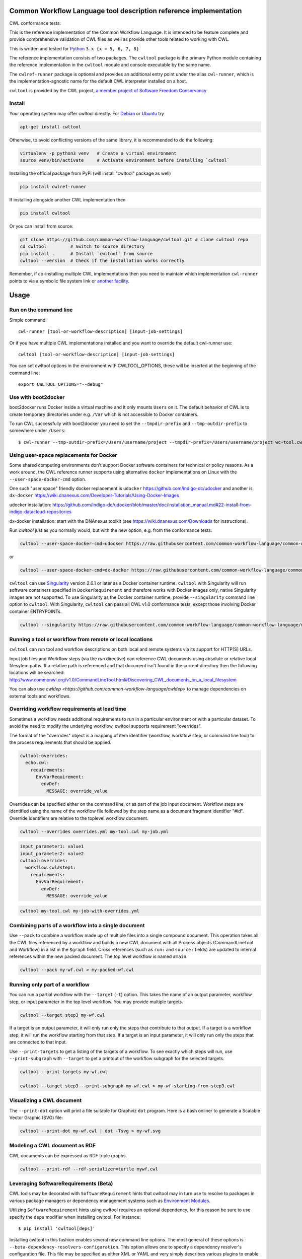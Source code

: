 ==================================================================
Common Workflow Language tool description reference implementation
==================================================================

CWL conformance tests: |Conformance Status| |Linux Status| |Windows Status| |Coverage Status| |Downloads|

|CommandLineTool Support| |DockerRequirement Support| |EnvVarRequirement Support| |ExpressionTool Support|
|InitialWorkDirRequirement Support| |InlineJavascriptRequirement Support| |MultipleInputRequirement Support| |Core Support|
|ResourceRequirement Support| |ScatterRequirement Support| |SchemaDefRequirement Support| |ShellCommandequirement Support|
|StepInputRequirement Support| |SubWorkflowRequirement Support| |Workflow Support|

.. |Conformance Status| image:: https://ci.commonwl.org/buildStatus/icon?job=cwltool-conformance
   :target: https://ci.commonwl.org/job/cwltool-conformance/

.. |Linux Status| image:: https://img.shields.io/travis/common-workflow-language/cwltool/master.svg?label=Linux%20builds
   :target: https://travis-ci.org/common-workflow-language/cwltool

.. |Windows Status| image:: https://img.shields.io/appveyor/ci/mr-c/cwltool/master.svg?label=Windows%20builds
   :target: https://ci.appveyor.com/project/mr-c/cwltool

.. |Coverage Status| image:: https://img.shields.io/codecov/c/github/common-workflow-language/cwltool.svg
   :target: https://codecov.io/gh/common-workflow-language/cwltool

.. |Downloads| image:: https://pepy.tech/badge/cwltool/month
   :target: https://pepy.tech/project/cwltool

.. |CommandLineTool Support| image:: https://badgen.net/https/raw.githubusercontent.com/common-workflow-language/conformance/master/cwltool/cwl_v1.0/cwltool_latest/command_line_tool.json?icon=commonwl
   :target: https://ci.commonwl.org/job/cwltool-conformance/

.. |DockerRequirement Support| image:: https://badgen.net/https/raw.githubusercontent.com/common-workflow-language/conformance/master/cwltool/cwl_v1.0/cwltool_latest/docker.json?icon=commonwl
   :target: https://ci.commonwl.org/job/cwltool-conformance/

.. |EnvVarRequirement Support| image:: https://badgen.net/https/raw.githubusercontent.com/common-workflow-language/conformance/master/cwltool/cwl_v1.0/cwltool_latest/env_var.json?icon=commonwl
   :target: https://ci.commonwl.org/job/cwltool-conformance/

.. |ExpressionTool Support| image:: https://badgen.net/https/raw.githubusercontent.com/common-workflow-language/conformance/master/cwltool/cwl_v1.0/cwltool_latest/expression_tool.json?icon=commonwl
   :target: https://ci.commonwl.org/job/cwltool-conformance/

.. |InitialWorkDirRequirement Support| image:: https://badgen.net/https/raw.githubusercontent.com/common-workflow-language/conformance/master/cwltool/cwl_v1.0/cwltool_latest/initial_work_dir.json?icon=commonwl
   :target: https://ci.commonwl.org/job/cwltool-conformance/

.. |InlineJavascriptRequirement Support| image:: https://badgen.net/https/raw.githubusercontent.com/common-workflow-language/conformance/master/cwltool/cwl_v1.0/cwltool_latest/inline_javascript.json?icon=commonwl
   :target: https://ci.commonwl.org/job/cwltool-conformance/

.. |MultipleInputRequirement Support| image:: https://badgen.net/https/raw.githubusercontent.com/common-workflow-language/conformance/master/cwltool/cwl_v1.0/cwltool_latest/multiple_input.json?icon=commonwl
   :target: https://ci.commonwl.org/job/cwltool-conformance/

.. |Core Support| image:: https://badgen.net/https/raw.githubusercontent.com/common-workflow-language/conformance/master/cwltool/cwl_v1.0/cwltool_latest/required.json?icon=commonwl
   :target: https://ci.commonwl.org/job/cwltool-conformance/

.. |ResourceRequirement Support| image:: https://badgen.net/https/raw.githubusercontent.com/common-workflow-language/conformance/master/cwltool/cwl_v1.0/cwltool_latest/resource.json?icon=commonwl
   :target: https://ci.commonwl.org/job/cwltool-conformance/

.. |ScatterRequirement Support| image:: https://badgen.net/https/raw.githubusercontent.com/common-workflow-language/conformance/master/cwltool/cwl_v1.0/cwltool_latest/scatter.json?icon=commonwl
   :target: https://ci.commonwl.org/job/cwltool-conformance/

.. |SchemaDefRequirement Support| image:: https://badgen.net/https/raw.githubusercontent.com/common-workflow-language/conformance/master/cwltool/cwl_v1.0/cwltool_latest/schema_def.json?icon=commonwl
   :target: https://ci.commonwl.org/job/cwltool-conformance/

.. |ShellCommandequirement Support| image:: https://badgen.net/https/raw.githubusercontent.com/common-workflow-language/conformance/master/cwltool/cwl_v1.0/cwltool_latest/shell_command.json?icon=commonwl
   :target: https://ci.commonwl.org/job/cwltool-conformance/

.. |StepInputRequirement Support| image:: https://badgen.net/https/raw.githubusercontent.com/common-workflow-language/conformance/master/cwltool/cwl_v1.0/cwltool_latest/step_input.json?icon=commonwl
   :target: https://ci.commonwl.org/job/cwltool-conformance/

.. |SubWorkflowRequirement Support| image:: https://badgen.net/https/raw.githubusercontent.com/common-workflow-language/conformance/master/cwltool/cwl_v1.0/cwltool_latest/subworkflow.json?icon=commonwl
   :target: https://ci.commonwl.org/job/cwltool-conformance/

.. |Workflow Support| image:: https://badgen.net/https/raw.githubusercontent.com/common-workflow-language/conformance/master/cwltool/cwl_v1.0/cwltool_latest/workflow.json?icon=commonwl
   :target: https://ci.commonwl.org/job/cwltool-conformance/


This is the reference implementation of the Common Workflow Language.  It is
intended to be feature complete and provide comprehensive validation of CWL
files as well as provide other tools related to working with CWL.

This is written and tested for
`Python <https://www.python.org/>`_ ``3.x {x = 5, 6, 7, 8}``

The reference implementation consists of two packages.  The ``cwltool`` package
is the primary Python module containing the reference implementation in the
``cwltool`` module and console executable by the same name.

The ``cwlref-runner`` package is optional and provides an additional entry point
under the alias ``cwl-runner``, which is the implementation-agnostic name for the
default CWL interpreter installed on a host.

``cwltool`` is provided by the CWL project, `a member project of Software Freedom Conservancy <https://sfconservancy.org/news/2018/apr/11/cwl-new-member-project/>`_

Install
-------

Your operating system may offer cwltool directly. For `Debian <https://tracker.debian.org/pkg/cwltool>`_  or `Ubuntu <https://launchpad.net/ubuntu/+source/cwltool>`_ try

.. code:: bash

  apt-get install cwltool

Otherwise, to
avoid conflicting versions of the same library,
it is recommended to do the following:

.. code:: bash

  virtualenv -p python3 venv   # Create a virtual environment
  source venv/bin/activate     # Activate environment before installing `cwltool`

Installing the official package from PyPi (will install "cwltool" package as
well)

.. code:: bash

  pip install cwlref-runner

If installing alongside another CWL implementation then

.. code:: bash

  pip install cwltool

Or you can install from source:

.. code:: bash

  git clone https://github.com/common-workflow-language/cwltool.git # clone cwltool repo
  cd cwltool         # Switch to source directory
  pip install .      # Install `cwltool` from source
  cwltool --version  # Check if the installation works correctly

Remember, if co-installing multiple CWL implementations then you need to
maintain which implementation ``cwl-runner`` points to via a symbolic file
system link or `another facility <https://wiki.debian.org/DebianAlternatives>`_.

=====
Usage
=====

Run on the command line
-----------------------

Simple command::

  cwl-runner [tool-or-workflow-description] [input-job-settings]

Or if you have multiple CWL implementations installed and you want to override
the default cwl-runner use::

  cwltool [tool-or-workflow-description] [input-job-settings]

You can set cwltool options in the environment with CWLTOOL_OPTIONS,
these will be inserted at the beginning of the command line::

  export CWLTOOL_OPTIONS="--debug"

Use with boot2docker
--------------------
boot2docker runs Docker inside a virtual machine and it only mounts ``Users``
on it. The default behavior of CWL is to create temporary directories under e.g.
``/Var`` which is not accessible to Docker containers.

To run CWL successfully with boot2docker you need to set the ``--tmpdir-prefix``
and ``--tmp-outdir-prefix`` to somewhere under ``/Users``::

    $ cwl-runner --tmp-outdir-prefix=/Users/username/project --tmpdir-prefix=/Users/username/project wc-tool.cwl wc-job.json

Using user-space replacements for Docker
----------------------------------------

Some shared computing environments don't support Docker software containers for technical or policy reasons.
As a work around, the CWL reference runner supports using alternative ``docker`` implementations on Linux
with the ``--user-space-docker-cmd`` option.

One such "user space" friendly docker replacement is ``udocker`` https://github.com/indigo-dc/udocker and another
is ``dx-docker`` https://wiki.dnanexus.com/Developer-Tutorials/Using-Docker-Images

udocker installation: https://github.com/indigo-dc/udocker/blob/master/doc/installation_manual.md#22-install-from-indigo-datacloud-repositories

dx-docker installation: start with the DNAnexus toolkit (see https://wiki.dnanexus.com/Downloads for instructions).

Run `cwltool` just as you normally would, but with the new option, e.g. from the conformance tests:

.. code:: bash

  cwltool --user-space-docker-cmd=udocker https://raw.githubusercontent.com/common-workflow-language/common-workflow-language/master/v1.0/v1.0/test-cwl-out2.cwl https://github.com/common-workflow-language/common-workflow-language/blob/master/v1.0/v1.0/empty.json

or

.. code:: bash

  cwltool --user-space-docker-cmd=dx-docker https://raw.githubusercontent.com/common-workflow-language/common-workflow-language/master/v1.0/v1.0/test-cwl-out2.cwl https://github.com/common-workflow-language/common-workflow-language/blob/master/v1.0/v1.0/empty.json

``cwltool`` can use `Singularity <http://singularity.lbl.gov/>`_ version 2.6.1
or later as a Docker container runtime.
``cwltool`` with Singularity will run software containers specified in
``DockerRequirement`` and therefore works with Docker images only, native
Singularity images are not supported. To use Singularity as the Docker container
runtime, provide ``--singularity`` command line option to ``cwltool``.
With Singularity, ``cwltool`` can pass all CWL v1.0 conformance tests, except
those involving Docker container ENTRYPOINTs.


.. code:: bash

  cwltool --singularity https://raw.githubusercontent.com/common-workflow-language/common-workflow-language/master/v1.0/v1.0/v1.0/cat3-tool-mediumcut.cwl https://github.com/common-workflow-language/common-workflow-language/blob/master/v1.0/v1.0/cat-job.json

Running a tool or workflow from remote or local locations
---------------------------------------------------------

``cwltool`` can run tool and workflow descriptions on both local and remote
systems via its support for HTTP[S] URLs.

Input job files and Workflow steps (via the `run` directive) can reference CWL
documents using absolute or relative local filesytem paths. If a relative path
is referenced and that document isn't found in the current directory then the
following locations will be searched:
http://www.commonwl.org/v1.0/CommandLineTool.html#Discovering_CWL_documents_on_a_local_filesystem

You can also use `cwldep <https://github.com/common-workflow-language/cwldep>`
to manage dependencies on external tools and workflows.

Overriding workflow requirements at load time
---------------------------------------------

Sometimes a workflow needs additional requirements to run in a particular
environment or with a particular dataset.  To avoid the need to modify the
underlying workflow, cwltool supports requirement "overrides".

The format of the "overrides" object is a mapping of item identifier (workflow,
workflow step, or command line tool) to the process requirements that should be applied.

.. code:: yaml

  cwltool:overrides:
    echo.cwl:
      requirements:
        EnvVarRequirement:
          envDef:
            MESSAGE: override_value

Overrides can be specified either on the command line, or as part of the job
input document.  Workflow steps are identified using the name of the workflow
file followed by the step name as a document fragment identifier "#id".
Override identifiers are relative to the toplevel workflow document.

.. code:: bash

  cwltool --overrides overrides.yml my-tool.cwl my-job.yml

.. code:: yaml

  input_parameter1: value1
  input_parameter2: value2
  cwltool:overrides:
    workflow.cwl#step1:
      requirements:
        EnvVarRequirement:
          envDef:
            MESSAGE: override_value

.. code:: bash

  cwltool my-tool.cwl my-job-with-overrides.yml


Combining parts of a workflow into a single document
----------------------------------------------------

Use ``--pack`` to combine a workflow made up of multiple files into a
single compound document.  This operation takes all the CWL files
referenced by a workflow and builds a new CWL document with all
Process objects (CommandLineTool and Workflow) in a list in the
``$graph`` field.  Cross references (such as ``run:`` and ``source:``
fields) are updated to internal references within the new packed
document.  The top level workflow is named ``#main``.

.. code:: bash

  cwltool --pack my-wf.cwl > my-packed-wf.cwl


Running only part of a workflow
-------------------------------

You can run a partial workflow with the ``--target`` (``-t``) option.  This
takes the name of an output parameter, workflow step, or input
parameter in the top level workflow.  You may provide multiple
targets.

.. code:: bash

  cwltool --target step3 my-wf.cwl

If a target is an output parameter, it will only run only the steps
that contribute to that output.  If a target is a workflow step, it
will run the workflow starting from that step.  If a target is an
input parameter, it will only run only the steps that are connected to
that input.

Use ``--print-targets`` to get a listing of the targets of a workflow.
To see exactly which steps will run, use ``--print-subgraph`` with
``--target`` to get a printout of the workflow subgraph for the
selected targets.

.. code:: bash

  cwltool --print-targets my-wf.cwl

  cwltool --target step3 --print-subgraph my-wf.cwl > my-wf-starting-from-step3.cwl


Visualizing a CWL document
--------------------------

The ``--print-dot`` option will print a file suitable for Graphviz ``dot`` program.  Here is a bash onliner to generate a Scalable Vector Graphic (SVG) file:

.. code:: bash

  cwltool --print-dot my-wf.cwl | dot -Tsvg > my-wf.svg

Modeling a CWL document as RDF
------------------------------

CWL documents can be expressed as RDF triple graphs.

.. code:: bash

  cwltool --print-rdf --rdf-serializer=turtle mywf.cwl


Leveraging SoftwareRequirements (Beta)
--------------------------------------

CWL tools may be decorated with ``SoftwareRequirement`` hints that cwltool
may in turn use to resolve to packages in various package managers or
dependency management systems such as `Environment Modules
<http://modules.sourceforge.net/>`__.

Utilizing ``SoftwareRequirement`` hints using cwltool requires an optional
dependency, for this reason be sure to use specify the ``deps`` modifier when
installing cwltool. For instance::

  $ pip install 'cwltool[deps]'

Installing cwltool in this fashion enables several new command line options.
The most general of these options is ``--beta-dependency-resolvers-configuration``.
This option allows one to specify a dependency resolver's configuration file.
This file may be specified as either XML or YAML and very simply describes various
plugins to enable to "resolve" ``SoftwareRequirement`` dependencies.

To discuss some of these plugins and how to configure them, first consider the
following ``hint`` definition for an example CWL tool.

.. code:: yaml

  SoftwareRequirement:
    packages:
    - package: seqtk
      version:
      - r93

Now imagine deploying cwltool on a cluster with Software Modules installed
and that a ``seqtk`` module is available at version ``r93``. This means cluster
users likely won't have the binary ``seqtk`` on their ``PATH`` by default, but after
sourcing this module with the command ``modulecmd sh load seqtk/r93`` ``seqtk`` is
available on the ``PATH``. A simple dependency resolvers configuration file, called
``dependency-resolvers-conf.yml`` for instance, that would enable cwltool to source
the correct module environment before executing the above tool would simply be:

.. code:: yaml

  - type: modules

The outer list indicates that one plugin is being enabled, the plugin parameters are
defined as a dictionary for this one list item. There is only one required parameter
for the plugin above, this is ``type`` and defines the plugin type. This parameter
is required for all plugins. The available plugins and the parameters
available for each are documented (incompletely) `here
<https://docs.galaxyproject.org/en/latest/admin/dependency_resolvers.html>`__.
Unfortunately, this documentation is in the context of Galaxy tool
``requirement`` s instead of CWL ``SoftwareRequirement`` s, but the concepts map fairly directly.

cwltool is distributed with an example of such seqtk tool and sample corresponding
job. It could executed from the cwltool root using a dependency resolvers
configuration file such as the above one using the command::

  cwltool --beta-dependency-resolvers-configuration /path/to/dependency-resolvers-conf.yml \
      tests/seqtk_seq.cwl \
      tests/seqtk_seq_job.json

This example demonstrates both that cwltool can leverage
existing software installations and also handle workflows with dependencies
on different versions of the same software and libraries. However the above
example does require an existing module setup so it is impossible to test this example
"out of the box" with cwltool. For a more isolated test that demonstrates all
the same concepts - the resolver plugin type ``galaxy_packages`` can be used.

"Galaxy packages" are a lighter weight alternative to Environment Modules that are
really just defined by a way to lay out directories into packages and versions
to find little scripts that are sourced to modify the environment. They have
been used for years in Galaxy community to adapt Galaxy tools to cluster
environments but require neither knowledge of Galaxy nor any special tools to
setup. These should work just fine for CWL tools.

The cwltool source code repository's test directory is setup with a very simple
directory that defines a set of "Galaxy  packages" (but really just defines one
package named ``random-lines``). The directory layout is simply::

  tests/test_deps_env/
    random-lines/
      1.0/
        env.sh

If the ``galaxy_packages`` plugin is enabled and pointed at the
``tests/test_deps_env`` directory in cwltool's root and a ``SoftwareRequirement``
such as the following is encountered.

.. code:: yaml

  hints:
    SoftwareRequirement:
      packages:
      - package: 'random-lines'
        version:
        - '1.0'

Then cwltool will simply find that ``env.sh`` file and source it before executing
the corresponding tool. That ``env.sh`` script is only responsible for modifying
the job's ``PATH`` to add the required binaries.

This is a full example that works since resolving "Galaxy packages" has no
external requirements. Try it out by executing the following command from cwltool's
root directory::

  cwltool --beta-dependency-resolvers-configuration tests/test_deps_env_resolvers_conf.yml \
      tests/random_lines.cwl \
      tests/random_lines_job.json

The resolvers configuration file in the above example was simply:

.. code:: yaml

  - type: galaxy_packages
    base_path: ./tests/test_deps_env

It is possible that the ``SoftwareRequirement`` s in a given CWL tool will not
match the module names for a given cluster. Such requirements can be re-mapped
to specific deployed packages and/or versions using another file specified using
the resolver plugin parameter `mapping_files`. We will
demonstrate this using `galaxy_packages` but the concepts apply equally well
to Environment Modules or Conda packages (described below) for instance.

So consider the resolvers configuration file
(`tests/test_deps_env_resolvers_conf_rewrite.yml`):

.. code:: yaml

  - type: galaxy_packages
    base_path: ./tests/test_deps_env
    mapping_files: ./tests/test_deps_mapping.yml

And the corresponding mapping configuraiton file (`tests/test_deps_mapping.yml`):

.. code:: yaml

  - from:
      name: randomLines
      version: 1.0.0-rc1
    to:
      name: random-lines
      version: '1.0'

This is saying if cwltool encounters a requirement of ``randomLines`` at version
``1.0.0-rc1`` in a tool, to rewrite to our specific plugin as ``random-lines`` at
version ``1.0``. cwltool has such a test tool called ``random_lines_mapping.cwl``
that contains such a source ``SoftwareRequirement``. To try out this example with
mapping, execute the following command from the cwltool root directory::

  cwltool --beta-dependency-resolvers-configuration tests/test_deps_env_resolvers_conf_rewrite.yml \
      tests/random_lines_mapping.cwl \
      tests/random_lines_job.json

The previous examples demonstrated leveraging existing infrastructure to
provide requirements for CWL tools. If instead a real package manager is used
cwltool has the opportunity to install requirements as needed. While initial
support for Homebrew/Linuxbrew plugins is available, the most developed such
plugin is for the `Conda <https://conda.io/docs/#>`__ package manager. Conda has the nice properties
of allowing multiple versions of a package to be installed simultaneously,
not requiring evaluated permissions to install Conda itself or packages using
Conda, and being cross platform. For these reasons, cwltool may run as a normal
user, install its own Conda environment and manage multiple versions of Conda packages
on both Linux and Mac OS X.

The Conda plugin can be endlessly configured, but a sensible set of defaults
that has proven a powerful stack for dependency management within the Galaxy tool
development ecosystem can be enabled by simply passing cwltool the
``--beta-conda-dependencies`` flag.

With this we can use the seqtk example above without Docker and without
any externally managed services - cwltool should install everything it needs
and create an environment for the tool. Try it out with the follwing command::

  cwltool --beta-conda-dependencies tests/seqtk_seq.cwl tests/seqtk_seq_job.json

The CWL specification allows URIs to be attached to ``SoftwareRequirement`` s
that allow disambiguation of package names. If the mapping files described above
allow deployers to adapt tools to their infrastructure, this mechanism allows
tools to adapt their requirements to multiple package managers. To demonstrate
this within the context of the seqtk, we can simply break the package name we
use and then specify a specific Conda package as follows:

.. code:: yaml

  hints:
    SoftwareRequirement:
      packages:
      - package: seqtk_seq
        version:
        - '1.2'
        specs:
        - https://anaconda.org/bioconda/seqtk
        - https://packages.debian.org/sid/seqtk

The example can be executed using the command::

  cwltool --beta-conda-dependencies tests/seqtk_seq_wrong_name.cwl tests/seqtk_seq_job.json

The plugin framework for managing resolution of these software requirements
as maintained as part of `galaxy-tool-util <https://github.com/galaxyproject/galaxy/tree/dev/packages/tool_util>`__ - a small,
portable subset of the Galaxy project. More information on configuration and implementation can be found
at the following links:

- `Dependency Resolvers in Galaxy <https://docs.galaxyproject.org/en/latest/admin/dependency_resolvers.html>`__
- `Conda for [Galaxy] Tool Dependencies <https://docs.galaxyproject.org/en/latest/admin/conda_faq.html>`__
- `Mapping Files - Implementation <https://github.com/galaxyproject/galaxy/commit/495802d229967771df5b64a2f79b88a0eaf00edb>`__
- `Specifications - Implementation <https://github.com/galaxyproject/galaxy/commit/81d71d2e740ee07754785306e4448f8425f890bc>`__
- `Initial cwltool Integration Pull Request <https://github.com/common-workflow-language/cwltool/pull/214>`__

Use with GA4GH Tool Registry API
--------------------------------

Cwltool can launch tools directly from `GA4GH Tool Registry API`_ endpoints.

By default, cwltool searches https://dockstore.org/ .  Use ``--add-tool-registry`` to add other registries to the search path.

For example ::

  cwltool quay.io/collaboratory/dockstore-tool-bamstats:develop test.json

and (defaults to latest when a version is not specified) ::

  cwltool quay.io/collaboratory/dockstore-tool-bamstats test.json

For this example, grab the test.json (and input file) from https://github.com/CancerCollaboratory/dockstore-tool-bamstats ::

  wget https://dockstore.org/api/api/ga4gh/v2/tools/quay.io%2Fbriandoconnor%2Fdockstore-tool-bamstats/versions/develop/PLAIN-CWL/descriptor/test.json
  wget https://github.com/CancerCollaboratory/dockstore-tool-bamstats/raw/develop/rna.SRR948778.bam


.. _`GA4GH Tool Registry API`: https://github.com/ga4gh/tool-registry-schemas

===========
Development
===========

Running tests locally
---------------------

-  Running basic tests ``(/tests)``:

To run the basic tests after installing `cwltool` execute the following:

.. code:: bash

  pip install -rtest-requirements.txt
  py.test --ignore cwltool/schemas/ --pyarg cwltool

To run various tests in all supported Python environments we use `tox <https://github.com/common-workflow-language/cwltool/tree/master/tox.ini>`_. To run the test suite in all supported Python environments
first downloading the complete code repository (see the ``git clone`` instructions above) and then run
the following in the terminal:
``pip install tox; tox``

List of all environment can be seen using:
``tox --listenvs``
and running a specfic test env using:
``tox -e <env name>``
and additionally run a specific test using this format:
``tox -e py36-unit -- tests/test_examples.py::TestParamMatching``

-  Running the entire suite of CWL conformance tests:

The GitHub repository for the CWL specifications contains a script that tests a CWL
implementation against a wide array of valid CWL files using the `cwltest <https://github.com/common-workflow-language/cwltest>`_
program

Instructions for running these tests can be found in the Common Workflow Language Specification repository at https://github.com/common-workflow-language/common-workflow-language/blob/master/CONFORMANCE_TESTS.md

Import as a module
------------------

Add

.. code:: python

  import cwltool

to your script.

The easiest way to use cwltool to run a tool or workflow from Python is to use a Factory

.. code:: python

  import cwltool.factory
  fac = cwltool.factory.Factory()

  echo = fac.make("echo.cwl")
  result = echo(inp="foo")

  # result["out"] == "foo"


CWL Tool Control Flow
---------------------

Technical outline of how cwltool works internally, for maintainers.

#. Use CWL ``load_tool()`` to load document.

   #. Fetches the document from file or URL
   #. Applies preprocessing (syntax/identifier expansion and normalization)
   #. Validates the document based on cwlVersion
   #. If necessary, updates the document to latest spec
   #. Constructs a Process object using ``make_tool()``` callback.  This yields a
      CommandLineTool, Workflow, or ExpressionTool.  For workflows, this
      recursively constructs each workflow step.
   #. To construct custom types for CommandLineTool, Workflow, or
      ExpressionTool, provide a custom ``make_tool()``

#. Iterate on the ``job()`` method of the Process object to get back runnable jobs.

   #. ``job()`` is a generator method (uses the Python iterator protocol)
   #. Each time the ``job()`` method is invoked in an iteration, it returns one
      of: a runnable item (an object with a ``run()`` method), ``None`` (indicating
      there is currently no work ready to run) or end of iteration (indicating
      the process is complete.)
   #. Invoke the runnable item by calling ``run()``.  This runs the tool and gets output.
   #. Output of a process is reported by an output callback.
   #. ``job()`` may be iterated over multiple times.  It will yield all the work
      that is currently ready to run and then yield None.

#. ``Workflow`` objects create a corresponding ``WorkflowJob`` and ``WorkflowJobStep`` objects to hold the workflow state for the duration of the job invocation.

   #. The WorkflowJob iterates over each WorkflowJobStep and determines if the
      inputs the step are ready.
   #. When a step is ready, it constructs an input object for that step and
      iterates on the ``job()`` method of the workflow job step.
   #. Each runnable item is yielded back up to top level run loop
   #. When a step job completes and receives an output callback, the
      job outputs are assigned to the output of the workflow step.
   #. When all steps are complete, the intermediate files are moved to a final
      workflow output, intermediate directories are deleted, and the output
      callback for the workflow is called.

#. ``CommandLineTool`` job() objects yield a single runnable object.

   #. The CommandLineTool ``job()`` method calls ``make_job_runner()`` to create a
      ``CommandLineJob`` object
   #. The job method configures the CommandLineJob object by setting public
      attributes
   #. The job method iterates over file and directories inputs to the
      CommandLineTool and creates a "path map".
   #. Files are mapped from their "resolved" location to a "target" path where
      they will appear at tool invocation (for example, a location inside a
      Docker container.)  The target paths are used on the command line.
   #. Files are staged to targets paths using either Docker volume binds (when
      using containers) or symlinks (if not).  This staging step enables files
      to be logically rearranged or renamed independent of their source layout.
   #. The ``run()`` method of CommandLineJob executes the command line tool or
      Docker container, waits for it to complete, collects output, and makes
      the output callback.


Extension points
----------------

The following functions can be passed to main() to override or augment
the listed behaviors.

executor
  ::

    executor(tool, job_order_object, runtimeContext, logger)
      (Process, Dict[Text, Any], RuntimeContext) -> Tuple[Dict[Text, Any], Text]

  An implementation of the toplevel workflow execution loop, should
  synchronously run a process object to completion and return the
  output object.

versionfunc
  ::

    ()
      () -> Text

  Return version string.

logger_handler
  ::

    logger_handler
      logging.Handler

  Handler object for logging.

The following functions can be set in LoadingContext to override or
augment the listed behaviors.

fetcher_constructor
  ::

    fetcher_constructor(cache, session)
      (Dict[unicode, unicode], requests.sessions.Session) -> Fetcher

  Construct a Fetcher object with the supplied cache and HTTP session.

resolver
  ::

    resolver(document_loader, document)
      (Loader, Union[Text, dict[Text, Any]]) -> Text

  Resolve a relative document identifier to an absolute one which can be fetched.

The following functions can be set in RuntimeContext to override or
augment the listed behaviors.

construct_tool_object
  ::

    construct_tool_object(toolpath_object, loadingContext)
      (MutableMapping[Text, Any], LoadingContext) -> Process

  Hook to construct a Process object (eg CommandLineTool) object from a document.

select_resources
  ::

    selectResources(request)
      (Dict[str, int], RuntimeContext) -> Dict[Text, int]

  Take a resource request and turn it into a concrete resource assignment.

make_fs_access
  ::

    make_fs_access(basedir)
      (Text) -> StdFsAccess

  Return a file system access object.

In addition, when providing custom subclasses of Process objects, you can override the following methods:

CommandLineTool.make_job_runner
  ::

    make_job_runner(RuntimeContext)
      (RuntimeContext) -> Type[JobBase]

  Create and return a job runner object (this implements concrete execution of a command line tool).

Workflow.make_workflow_step
  ::

    make_workflow_step(toolpath_object, pos, loadingContext, parentworkflowProv)
      (Dict[Text, Any], int, LoadingContext, Optional[ProvenanceProfile]) -> WorkflowStep

  Create and return a workflow step object.
